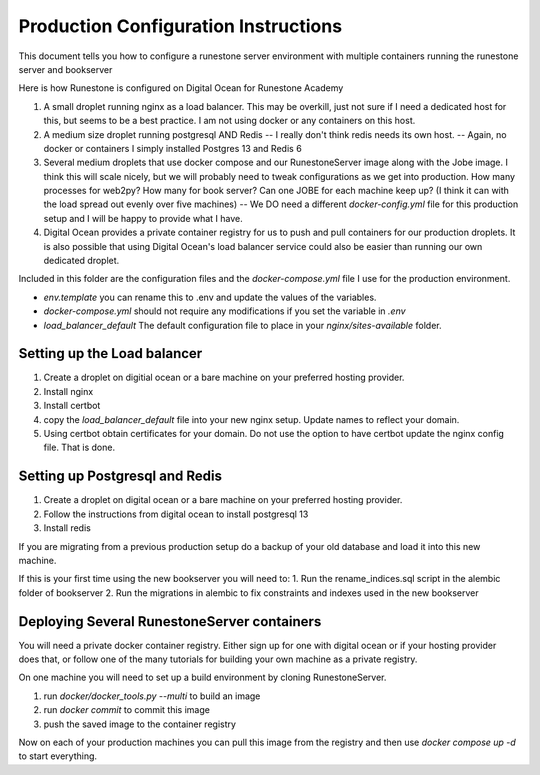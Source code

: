 Production Configuration Instructions
=====================================

This document tells you how to configure a runestone server environment with multiple containers running the runestone server and bookserver

Here is how Runestone is configured on Digital Ocean for Runestone Academy

1. A small droplet running nginx as a load balancer.  This may be overkill, just not sure if I need a dedicated host for this, but seems to be a best practice.  I am not using docker or any containers on this host.
2. A medium size droplet running postgresql AND Redis -- I really don't think redis needs its own host. -- Again, no docker or containers I simply installed Postgres 13 and Redis 6
3. Several medium droplets that use docker compose and our RunestoneServer image along with the Jobe image.  I think this will scale nicely, but we will probably need to tweak configurations as we get into production.  How many processes for web2py?  How many for book server?  Can one JOBE for each machine keep up?  (I think it can with the load spread out evenly over five machines) -- We DO need a different `docker-config.yml` file for this production setup and I will be happy to provide what I have.
4. Digital Ocean provides a private container registry for us to push and pull containers for our production droplets.  It is also possible that using Digital Ocean's load balancer service could also be easier than running our own dedicated droplet.

Included in this folder are the configuration files and the `docker-compose.yml` file I use for the production environment.

* `env.template` you can rename this to .env and update the values of the variables.
* `docker-compose.yml` should not require any modifications if you set the variable in `.env`
* `load_balancer_default` The default configuration file to place in your `nginx/sites-available` folder.


Setting up the Load balancer
----------------------------

1. Create a droplet on digitial ocean or a bare machine on your preferred hosting provider.
2. Install nginx
3. Install certbot
4. copy the `load_balancer_default` file into your new nginx setup.  Update names to reflect your domain.
5. Using certbot obtain certificates for your domain.  Do not use the option to have certbot update the nginx config file. That is done.


Setting up Postgresql and Redis
-------------------------------

1. Create a droplet on digital ocean or a bare machine on your preferred hosting provider.
2. Follow the instructions from digital ocean to install postgresql 13
3. Install redis   

If you are migrating from a previous production setup do a backup of your old database and load it into this new machine.

If this is your first time using the new bookserver you will need to:
1. Run the rename_indices.sql script in the alembic folder of bookserver
2. Run the migrations in alembic to fix constraints and indexes used in the new bookserver


Deploying Several RunestoneServer containers
--------------------------------------------

You will need a private docker container registry.  Either sign up for one with digital ocean or if your hosting provider does that, or follow one of the many tutorials for building your own machine as a private registry.

On one machine you will need to set up a build environment by cloning RunestoneServer.

1. run `docker/docker_tools.py --multi` to build an image
2. run `docker commit` to commit this image
3. push the saved image to the container registry

Now on each of your production machines you can pull this image from the registry and then use `docker compose up -d` to start everything.
